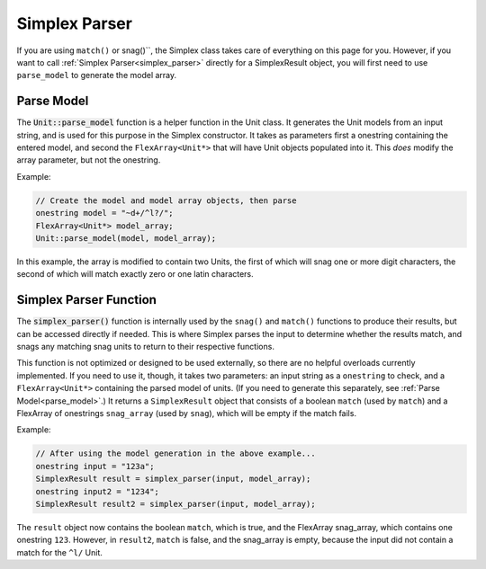 Simplex Parser
########################################

If you are using ``match()`` or snag()``, the Simplex class takes care of
everything on this page for you. However, if you want to call :ref:`Simplex
Parser<simplex_parser>` directly for a SimplexResult object, you will first need
to use ``parse_model`` to generate the model array.

.. _parse_model:

Parse Model
----------------------------------

The :code:`Unit::parse_model` function is a helper function in the Unit class.
It generates the Unit models from an input string, and is used for this purpose
in the Simplex constructor. It takes as parameters first a onestring containing
the entered model, and second the ``FlexArray<Unit*>`` that will have Unit
objects populated into it. This *does* modify the array parameter, but not the
onestring.

Example:

..  code-block:: c++

    // Create the model and model array objects, then parse
    onestring model = "~d+/^l?/";
    FlexArray<Unit*> model_array;
    Unit::parse_model(model, model_array);

In this example, the array is modified to contain two Units, the first of which
will snag one or more digit characters, the second of which will match exactly
zero or one latin characters.



.. _simplex_parser:

Simplex Parser Function
------------------------------------------

The :code:`simplex_parser()` function is internally used by the
``snag()`` and ``match()`` functions to produce their results, but can be
accessed directly if needed. This is where Simplex parses the input to determine
whether the results match, and snags any matching snag units to return to their
respective functions.

This function is not optimized or designed to be used externally, so there are
no helpful overloads currently implemented. If you need to use it, though, it
takes two parameters: an input string as a ``onestring`` to check, and a
``FlexArray<Unit*>`` containing the parsed model of units. (If you need to
generate this separately, see :ref:`Parse Model<parse_model>`.) It returns a
``SimplexResult`` object that consists of a boolean ``match`` (used by
``match``) and a FlexArray of onestrings ``snag_array`` (used by ``snag``),
which will be empty if the match fails.

Example:

..  code-block:: c++

    // After using the model generation in the above example...
    onestring input = "123a";
    SimplexResult result = simplex_parser(input, model_array);
    onestring input2 = "1234";
    SimplexResult result2 = simplex_parser(input, model_array);

The ``result`` object now contains the boolean ``match``, which is true, and the
FlexArray snag_array, which contains one onestring ``123``. However, in
``result2``, ``match`` is false, and the snag_array is empty, because the input
did not contain a match for the ``^l/`` Unit.

